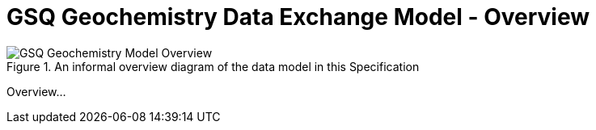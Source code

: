 = GSQ Geochemistry Data Exchange Model - Overview
:Title: GSQ Geochemistry Data Exchange Model
:titletext: {title}
:doctype: book
:encoding: utf-8
:lang: en
:table-stripes: odd
:toc: left
:toclevels: 2
:chapter-label:
:sectnums:
:sectnumlevels: 4
:sectanchors:
:figure-id: 0
:table-id: 0
:req-id: 0
:rec-id: 0
:per-id: 0
:xrefstyle: short
:source-highlighter: rouge

[#overview]
.An informal overview diagram of the data model in this Specification
image::../img/overview.svg[GSQ Geochemistry Model Overview,align="center"]

Overview...
